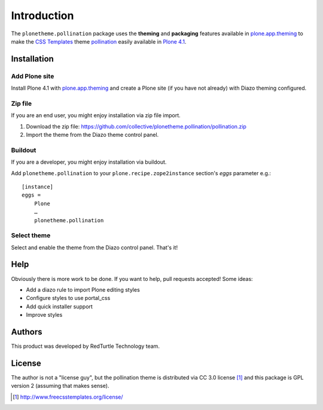 
Introduction
============

The ``plonetheme.pollination`` package uses the **theming** and **packaging** features
available in `plone.app.theming`_ to make the `CSS Templates`_ theme `pollination`_ easily
available in `Plone 4.1`_.

.. image:: https://github.com/collective/plonetheme.pollination/raw/master/plonetheme/pollination/static/preview.png

Installation
------------

Add Plone site
~~~~~~~~~~~~~~

Install Plone 4.1 with `plone.app.theming`_ and create a Plone site (if you have not already)
with Diazo theming configured.

Zip file
~~~~~~~~

If you are an end user, you might enjoy installation via zip file import.

1. Download the zip file: https://github.com/collective/plonetheme.pollination/pollination.zip
2. Import the theme from the Diazo theme control panel.

Buildout
~~~~~~~~

If you are a developer, you might enjoy installation via buildout.

Add ``plonetheme.pollination`` to your ``plone.recipe.zope2instance`` section's *eggs* parameter e.g.::

    [instance]
    eggs =
        Plone
        …
        plonetheme.pollination

Select theme
~~~~~~~~~~~~

Select and enable the theme from the Diazo control panel. That's it!

Help
----

Obviously there is more work to be done. If you want to help, pull requests accepted! Some ideas:

* Add a diazo rule to import Plone editing styles
* Configure styles to use portal_css
* Add quick installer support
* Improve styles 

Authors
-------

This product was developed by RedTurtle Technology team.

.. image:: http://www.redturtle.net/redturtle_banner.png
   :alt: RedTurtle Technology Site
      :target: http://www.redturtle.it/

License
-------

The author is not a "license guy", but the pollination theme is distributed via CC 3.0 license [1]_ and this package is GPL version 2 (assuming that makes sense).

.. _`pollination`: http://www.freecsstemplates.org/preview/pollination/
.. _`plone.app.theming`: http://pypi.python.org/pypi/plone.app.theming
.. _`Plone 4.1`: http://pypi.python.org/pypi/Plone/4.1rc2
.. _`CSS Templates`: http://www.freecsstemplates.org/

.. [1] http://www.freecsstemplates.org/license/
